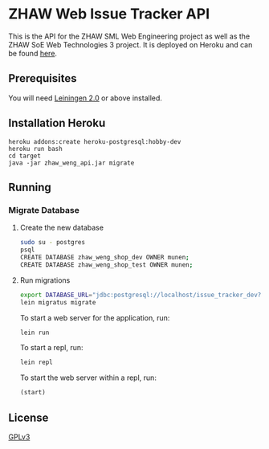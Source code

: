 * ZHAW Web Issue Tracker API

This is the API for the ZHAW SML Web Engineering project as well as
the ZHAW SoE Web Technologies 3 project. It is deployed on Heroku and
can be found [[http://zhaw-issue-tracker-api.herokuapp.com/swagger-ui/index.html][here]].

** Prerequisites

You will need [[https://github.com/technomancy/leiningen][Leiningen 2.0]] or above installed.

** Installation Heroku

#+BEGIN_SRC shell
heroku addons:create heroku-postgresql:hobby-dev
heroku run bash
cd target
java -jar zhaw_weng_api.jar migrate
#+END_SRC

** Running

*** Migrate Database


**** Create the new database

#+BEGIN_SRC sh
sudo su - postgres
psql
CREATE DATABASE zhaw_weng_shop_dev OWNER munen;
CREATE DATABASE zhaw_weng_shop_test OWNER munen;
#+END_SRC

**** Run migrations

#+BEGIN_SRC sh
export DATABASE_URL="jdbc:postgresql://localhost/issue_tracker_dev?user=munen"
lein migratus migrate
#+END_SRC



To start a web server for the application, run:

#+BEGIN_SRC sh
    lein run
#+END_SRC

To start a repl, run:

#+BEGIN_SRC sh
    lein repl
#+END_SRC

To start the web server within a repl, run:

#+BEGIN_SRC clojure
    (start)
#+END_SRC

** License
   [[file:LICENSE][GPLv3]]
